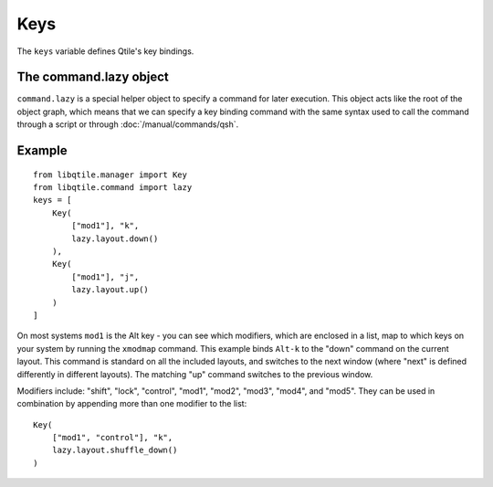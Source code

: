 Keys
====

The ``keys`` variable defines Qtile's key bindings.

The command.lazy object
~~~~~~~~~~~~~~~~~~~~~~~

``command.lazy`` is a special helper object to specify a command for later
execution. This object acts like the root of the object graph, which means that
we can specify a key binding command with the same syntax used to call the
command through a script or through :doc:`/manual/commands/qsh`.


Example
~~~~~~~

::

    from libqtile.manager import Key
    from libqtile.command import lazy
    keys = [
        Key(
            ["mod1"], "k",
            lazy.layout.down()
        ),
        Key(
            ["mod1"], "j",
            lazy.layout.up()
        )
    ]

On most systems ``mod1`` is the Alt key - you can see which modifiers, which are enclosed in a list, map to which keys on your system by running the ``xmodmap`` command. This example binds ``Alt-k`` to the "down" command on the current layout. This command is standard on all the included layouts, and switches to the next window (where "next" is
defined differently in different layouts). The matching "up" command switches
to the previous window.

Modifiers include: "shift", "lock", "control", "mod1", "mod2", "mod3", "mod4", and "mod5". They can be used in combination by appending more than one modifier to the list:

::

    Key(
        ["mod1", "control"], "k",
        lazy.layout.shuffle_down()
    )
